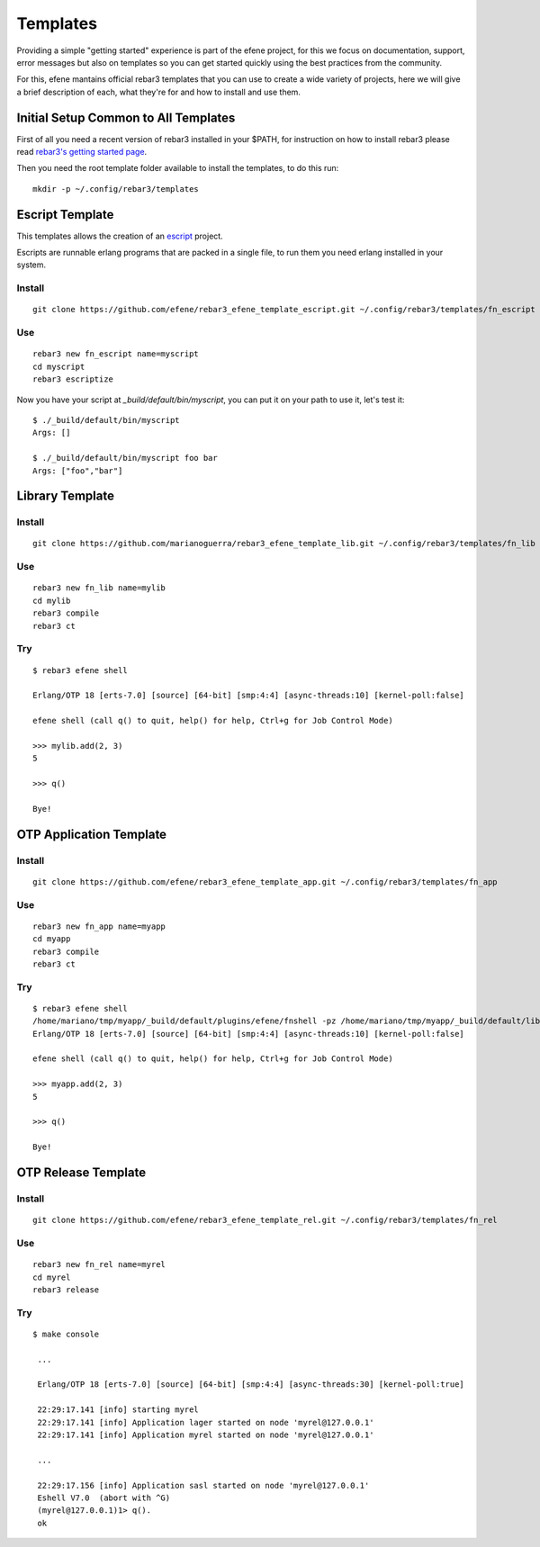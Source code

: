 Templates
=========

Providing a simple "getting started" experience is part of the efene
project, for this we focus on documentation, support, error messages but
also on templates so you can get started quickly using the best practices
from the community.

For this, efene mantains official rebar3 templates that you can use to
create a wide variety of projects, here we will give a brief description
of each, what they're for and how to install and use them.

Initial Setup Common to All Templates
-------------------------------------

First of all you need a recent version of rebar3 installed in your $PATH, for
instruction on how to install rebar3 please read `rebar3's getting started page <http://www.rebar3.org/docs/getting-started>`_.

Then you need the root template folder available to install the templates, to
do this run::

    mkdir -p ~/.config/rebar3/templates

Escript Template
----------------

This templates allows the creation of an `escript <erlang.org/doc/man/escript.html>`_ project.

Escripts are runnable erlang programs that are packed in a single file, to run
them you need erlang installed in your system.

Install
.......

::

    git clone https://github.com/efene/rebar3_efene_template_escript.git ~/.config/rebar3/templates/fn_escript

Use
...

::

    rebar3 new fn_escript name=myscript
    cd myscript
    rebar3 escriptize

Now you have your script at `_build/default/bin/myscript`, you can put it on your path to use it, let's test it::

    $ ./_build/default/bin/myscript
    Args: []

    $ ./_build/default/bin/myscript foo bar
    Args: ["foo","bar"]

Library Template
----------------

Install
.......

::

    git clone https://github.com/marianoguerra/rebar3_efene_template_lib.git ~/.config/rebar3/templates/fn_lib

Use
...

::

    rebar3 new fn_lib name=mylib
    cd mylib
    rebar3 compile
    rebar3 ct

Try
...

::

    $ rebar3 efene shell

    Erlang/OTP 18 [erts-7.0] [source] [64-bit] [smp:4:4] [async-threads:10] [kernel-poll:false]

    efene shell (call q() to quit, help() for help, Ctrl+g for Job Control Mode)

    >>> mylib.add(2, 3)
    5

    >>> q()

    Bye!

OTP Application Template
------------------------

Install
.......

::

    git clone https://github.com/efene/rebar3_efene_template_app.git ~/.config/rebar3/templates/fn_app

Use
...

::

    rebar3 new fn_app name=myapp
    cd myapp
    rebar3 compile
    rebar3 ct

Try
...

::

    $ rebar3 efene shell
    /home/mariano/tmp/myapp/_build/default/plugins/efene/fnshell -pz /home/mariano/tmp/myapp/_build/default/lib/*/ebin/
    Erlang/OTP 18 [erts-7.0] [source] [64-bit] [smp:4:4] [async-threads:10] [kernel-poll:false]

    efene shell (call q() to quit, help() for help, Ctrl+g for Job Control Mode)

    >>> myapp.add(2, 3)
    5

    >>> q()

    Bye!

OTP Release Template
--------------------

Install
.......

::

    git clone https://github.com/efene/rebar3_efene_template_rel.git ~/.config/rebar3/templates/fn_rel

Use
...

::

    rebar3 new fn_rel name=myrel
    cd myrel
    rebar3 release

Try
...

::

   $ make console

    ...

    Erlang/OTP 18 [erts-7.0] [source] [64-bit] [smp:4:4] [async-threads:30] [kernel-poll:true]

    22:29:17.141 [info] starting myrel
    22:29:17.141 [info] Application lager started on node 'myrel@127.0.0.1'
    22:29:17.141 [info] Application myrel started on node 'myrel@127.0.0.1'

    ...

    22:29:17.156 [info] Application sasl started on node 'myrel@127.0.0.1'
    Eshell V7.0  (abort with ^G)
    (myrel@127.0.0.1)1> q().
    ok

